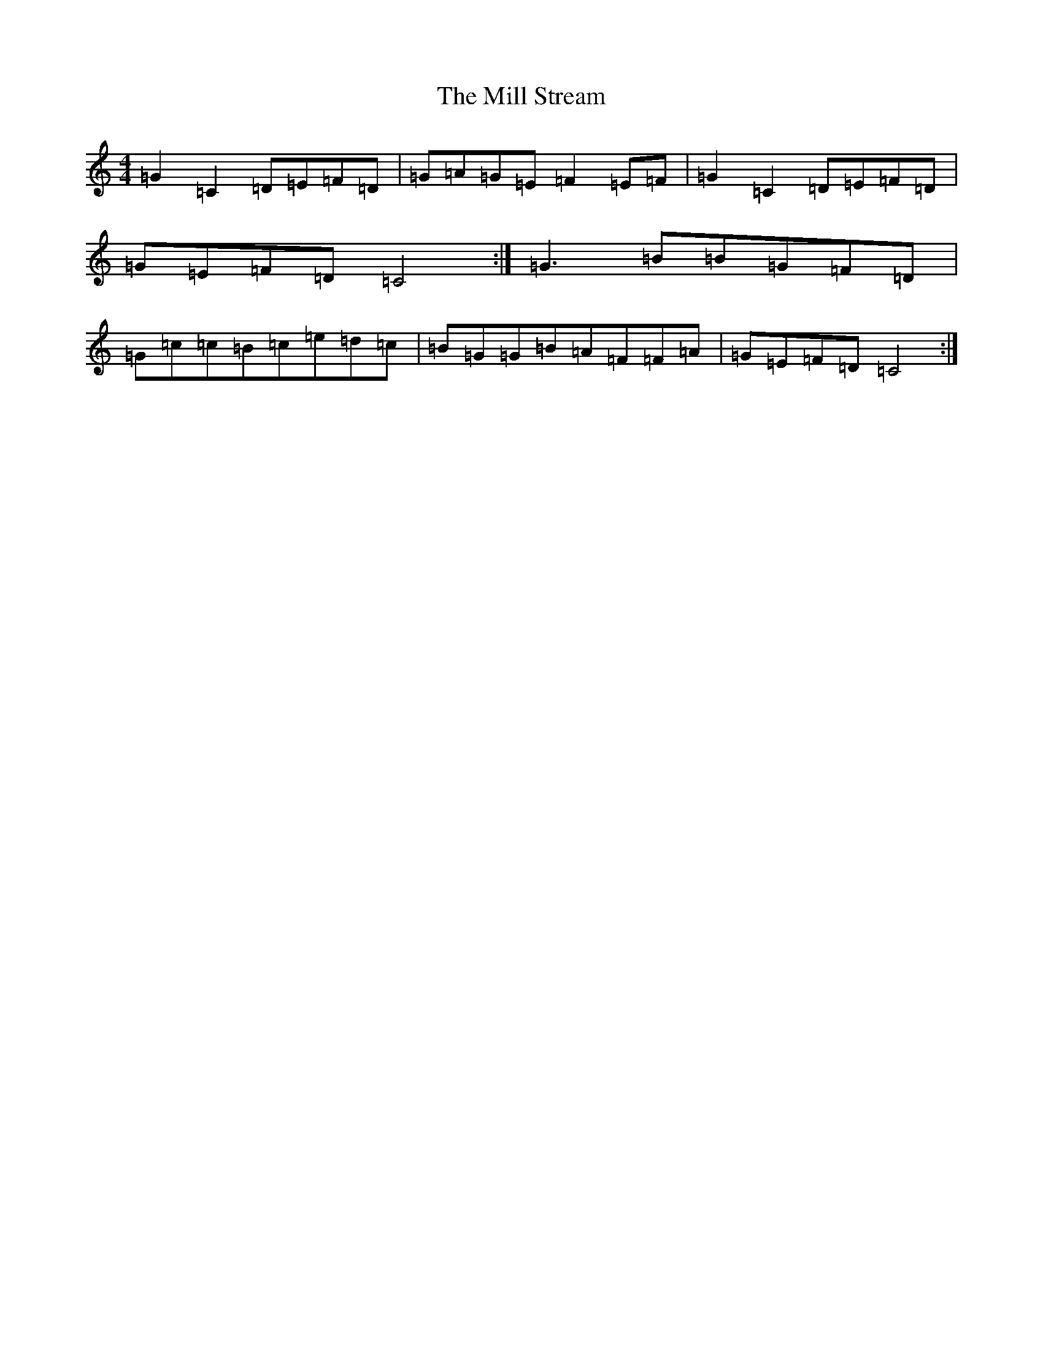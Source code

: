 X: 14173
T: Mill Stream, The
S: https://thesession.org/tunes/13531#setting23959
R: reel
M:4/4
L:1/8
K: C Major
=G2=C2=D=E=F=D|=G=A=G=E=F2=E=F|=G2=C2=D=E=F=D|=G=E=F=D=C4:|=G3=B=B=G=F=D|=G=c=c=B=c=e=d=c|=B=G=G=B=A=F=F=A|=G=E=F=D=C4:|